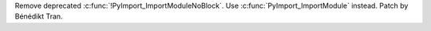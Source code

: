 Remove deprecated :c:func:`!PyImport_ImportModuleNoBlock`. Use
:c:func:`PyImport_ImportModule` instead. Patch by Bénédikt Tran.

